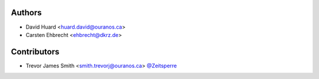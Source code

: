Authors
*******

* David Huard <huard.david@ouranos.ca>
* Carsten Ehbrecht <ehbrecht@dkrz.de>

Contributors
************

* Trevor James Smith <smith.trevorj@ouranos.ca> `@Zeitsperre <https://www.github.com/Zeitsperre>`_
